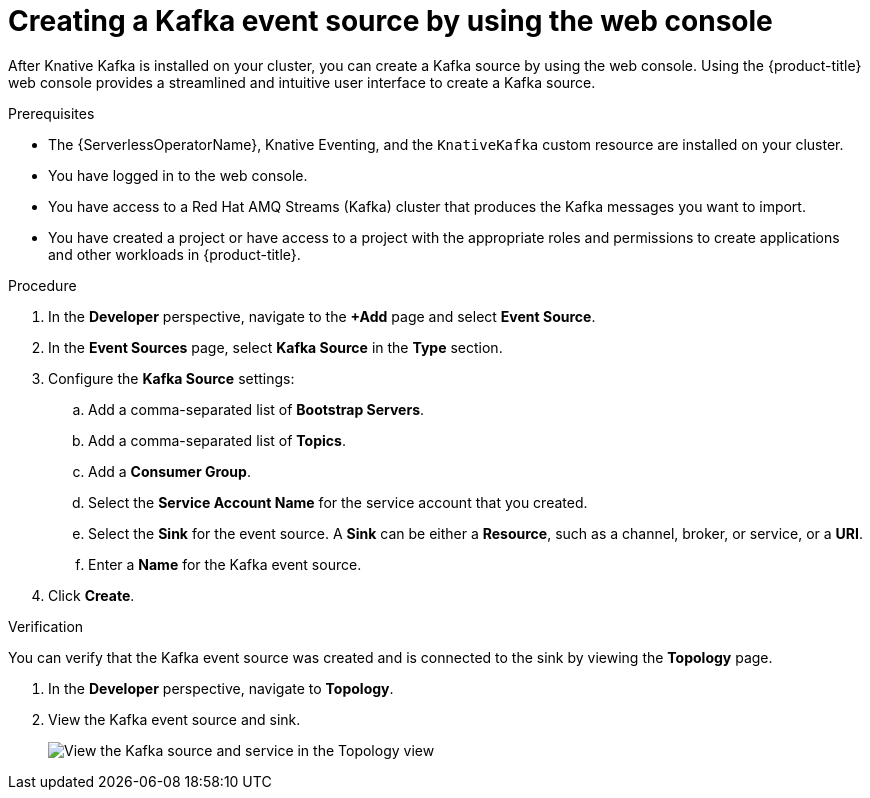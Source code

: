 // Module included in the following assemblies:
//
// * serverless/develop/serverless-kafka-developer.adoc

:_content-type: PROCEDURE
[id="serverless-kafka-source-odc_{context}"]
= Creating a Kafka event source by using the web console

After Knative Kafka is installed on your cluster, you can create a Kafka source by using the web console. Using the {product-title} web console provides a streamlined and intuitive user interface to create a Kafka source.

.Prerequisites

* The {ServerlessOperatorName}, Knative Eventing, and the `KnativeKafka` custom resource are installed on your cluster.
* You have logged in to the web console.
* You have access to a Red Hat AMQ Streams (Kafka) cluster that produces the Kafka messages you want to import.
* You have created a project or have access to a project with the appropriate roles and permissions to create applications and other workloads in {product-title}.

.Procedure

. In the *Developer* perspective, navigate to the *+Add* page and select *Event Source*.
. In the *Event Sources* page, select *Kafka Source* in the *Type* section.
. Configure the *Kafka Source* settings:
.. Add a comma-separated list of *Bootstrap Servers*.
.. Add a comma-separated list of *Topics*.
.. Add a *Consumer Group*.
.. Select the *Service Account Name* for the service account that you created.
.. Select the *Sink* for the event source. A *Sink* can be either a *Resource*, such as a channel, broker, or service, or a *URI*.
.. Enter a *Name* for the Kafka event source.
. Click *Create*.

.Verification

You can verify that the Kafka event source was created and is connected to the sink by viewing the *Topology* page.

. In the *Developer* perspective, navigate to *Topology*.
. View the Kafka event source and sink.
+
image::verify-kafka-ODC.png[View the Kafka source and service in the Topology view]
